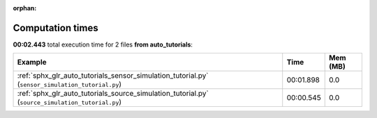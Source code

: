 
:orphan:

.. _sphx_glr_auto_tutorials_sg_execution_times:


Computation times
=================
**00:02.443** total execution time for 2 files **from auto_tutorials**:

.. container::

  .. raw:: html

    <style scoped>
    <link href="https://cdnjs.cloudflare.com/ajax/libs/twitter-bootstrap/5.3.0/css/bootstrap.min.css" rel="stylesheet" />
    <link href="https://cdn.datatables.net/1.13.6/css/dataTables.bootstrap5.min.css" rel="stylesheet" />
    </style>
    <script src="https://code.jquery.com/jquery-3.7.0.js"></script>
    <script src="https://cdn.datatables.net/1.13.6/js/jquery.dataTables.min.js"></script>
    <script src="https://cdn.datatables.net/1.13.6/js/dataTables.bootstrap5.min.js"></script>
    <script type="text/javascript" class="init">
    $(document).ready( function () {
        $('table.sg-datatable').DataTable({order: [[1, 'desc']]});
    } );
    </script>

  .. list-table::
   :header-rows: 1
   :class: table table-striped sg-datatable

   * - Example
     - Time
     - Mem (MB)
   * - :ref:`sphx_glr_auto_tutorials_sensor_simulation_tutorial.py` (``sensor_simulation_tutorial.py``)
     - 00:01.898
     - 0.0
   * - :ref:`sphx_glr_auto_tutorials_source_simulation_tutorial.py` (``source_simulation_tutorial.py``)
     - 00:00.545
     - 0.0
